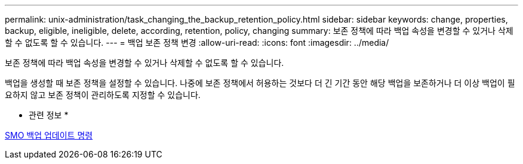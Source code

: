 ---
permalink: unix-administration/task_changing_the_backup_retention_policy.html 
sidebar: sidebar 
keywords: change, properties, backup, eligible, ineligible, delete, according, retention, policy, changing 
summary: 보존 정책에 따라 백업 속성을 변경할 수 있거나 삭제할 수 없도록 할 수 있습니다. 
---
= 백업 보존 정책 변경
:allow-uri-read: 
:icons: font
:imagesdir: ../media/


[role="lead"]
보존 정책에 따라 백업 속성을 변경할 수 있거나 삭제할 수 없도록 할 수 있습니다.

백업을 생성할 때 보존 정책을 설정할 수 있습니다. 나중에 보존 정책에서 허용하는 것보다 더 긴 기간 동안 해당 백업을 보존하거나 더 이상 백업이 필요하지 않고 보존 정책이 관리하도록 지정할 수 있습니다.

* 관련 정보 *

xref:reference_the_smosmsapbackup_update_command.adoc[SMO 백업 업데이트 명령]
